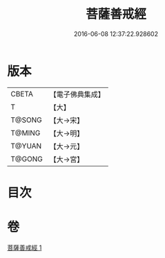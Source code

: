 #+TITLE: 菩薩善戒經 
#+DATE: 2016-06-08 12:37:22.928602

* 版本
 |     CBETA|【電子佛典集成】|
 |         T|【大】     |
 |    T@SONG|【大→宋】   |
 |    T@MING|【大→明】   |
 |    T@YUAN|【大→元】   |
 |    T@GONG|【大→宮】   |

* 目次

* 卷
[[file:KR6n0005_001.txt][菩薩善戒經 1]]

